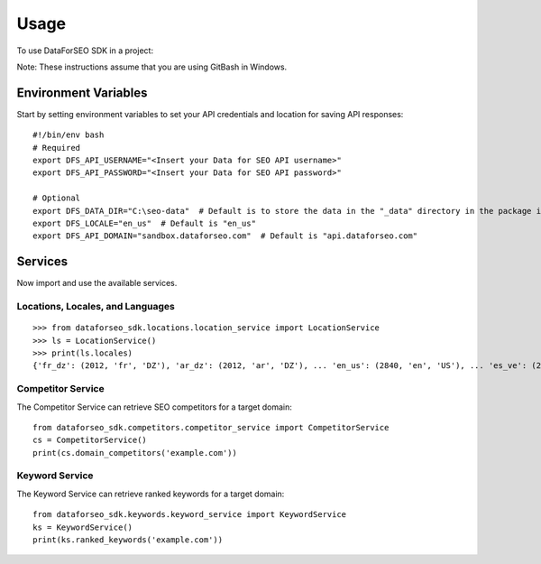 =====
Usage
=====

To use DataForSEO SDK in a project:

Note: These instructions assume that you are using GitBash in Windows.

#####################
Environment Variables
#####################

Start by setting environment variables to set your API credentials and location for saving API responses::

    #!/bin/env bash
    # Required
    export DFS_API_USERNAME="<Insert your Data for SEO API username>"
    export DFS_API_PASSWORD="<Insert your Data for SEO API password>"

    # Optional
    export DFS_DATA_DIR="C:\seo-data"  # Default is to store the data in the "_data" directory in the package itself
    export DFS_LOCALE="en_us"  # Default is "en_us"
    export DFS_API_DOMAIN="sandbox.dataforseo.com"  # Default is "api.dataforseo.com"

########
Services
########

Now import and use the available services.

*********************************
Locations, Locales, and Languages
*********************************

::

    >>> from dataforseo_sdk.locations.location_service import LocationService
    >>> ls = LocationService()
    >>> print(ls.locales)
    {'fr_dz': (2012, 'fr', 'DZ'), 'ar_dz': (2012, 'ar', 'DZ'), ... 'en_us': (2840, 'en', 'US'), ... 'es_ve': (2862, 'es', 'VE')}

******************
Competitor Service
******************

The Competitor Service can retrieve SEO competitors for a target domain::

    from dataforseo_sdk.competitors.competitor_service import CompetitorService
    cs = CompetitorService()
    print(cs.domain_competitors('example.com'))

***************
Keyword Service
***************

The Keyword Service can retrieve ranked keywords for a target domain::

    from dataforseo_sdk.keywords.keyword_service import KeywordService
    ks = KeywordService()
    print(ks.ranked_keywords('example.com'))